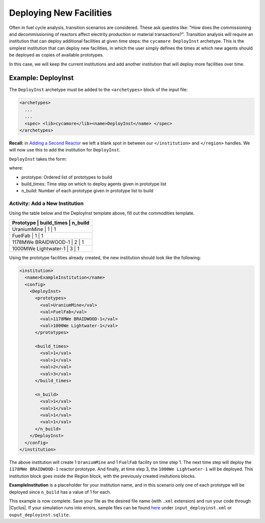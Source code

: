 Deploying New Facilities
==========================

Often in fuel cycle analysis, transition scenarios are considered. These ask 
questins like: "How does the 
commissioning and decommissioning of reactors affect electrity production or 
material transactions?". Transition analysis will
require an institution that can deploy additional facilities at given time 
steps: the ``cycamore DeployInst`` archetype.  This is the simplest institution 
that can deploy
new facilities, in which the user simply defines the times at which new agents
should be deployed as copies of available prototypes.

In this case, we will keep the current institutions and add another
institution that will deploy more facilities over time.

Example: DeployInst
--------------------------------
The ``DeployInst`` archetype must be added to the ``<archetypes>`` block 
of the input file: 

.. code-block:: xml

    <archetypes>
      ...
      ...
      <spec> <lib>cycamore</lib><name>DeployInst</name> </spec>
    </archetypes>


**Recall:** in `Adding a Second Reactor <add_second_reactor.html>`_ we left
a blank spot in between our ``</institution>`` and ``</region>`` handles.
We will now use this to add the institution for ``DeployInst``.

``DeployInst`` takes the form:

.. code-block:: XML
    <institution>
      <name>ExampleInstitution</name>
      <config>
        <DeployInst>
          <prototypes>
            <val>prototype_name1</val>
            <val>prototype_name2</val>
            <val>prototype_name3</val>
            <val>prototype_name4</val>
          </prototypes>

          <build_times>
            <val>time1</val>
            <val>time2</val>
            <val>time3</val>
            <val>time4</val>
          </build_times>

          <n_build>
            <val>n_build1</val>
            <val>n_build2</val>
            <val>n_build3</val>
            <val>n_build4</val>
          </n_build>
        </DeployInst>
      </config>
    </institution>


where:

* prototype: Ordered list of prototypes to build
* build_times: Time step on which to deploy agents given in prototype list
* n_build: Number of each prototype given in prototype list to build

Activity: Add a New Institution 
++++++++++++++++++++++++++++++++++++++++++

Using the table below and the DeployInst template above, fill out the commodities
template.

+-------------+-------------+---------------------+
| Prototype             | build_times | n_build   |
+=============+=============+=====================+
| UraniumMine           | 1           | 1         |
+-------------+-------------+---------------------+
| FuelFab               | 1           | 1         |
+-------------+-------------+---------------------+
| 1178MWe BRAIDWOOD-1   | 2           | 1         |
+-------------+-------------+---------------------+
| 1000MWe Lightwater-1  | 3           | 1         |
+-------------+-------------+---------------------+

Using the prototype facilities already created, the new institution should
look like the following:

.. code-block:: xml

    <institution>
      <name>ExampleInstitution</name>
      <config>
        <DeployInst>
          <prototypes>
            <val>UraniumMine</val>
            <val>FuelFab</val>
            <val>1178MWe BRAIDWOOD-1</val>
            <val>1000We Lightwater-1</val>
          </prototypes>

          <build_times>
            <val>1</val>
            <val>1</val>
            <val>2</val>
            <val>3</val>
          </build_times>

          <n_build>
            <val>1</val>
            <val>1</val>
            <val>1</val>
            <val>1</val>
          </n_build>
        </DeployInst>
      </config>
    </institution>

The above institution will create 1 ``UraniumMine`` and 1 ``FuelFab`` facility on
time step 1. The next time step will deploy the ``1178MWe BRAIDWOOD-1`` reactor
prototype. And finally, at time step 3, the ``1000We Lightwater-1`` will be deployed.
This institution block goes inside the Region block, with the previously created 
insitutions blocks. 

**ExampleInstitution** is a placeholder for your institution name, and in this scenario
only one of each prototype will be deployed since ``n_build`` has a value of 1 for each.

This example is now complete. Save your file as the desired file name (with ``.xml`` 
extension) and run your code through |Cyclus|. If your simulation runs into errors, 
sample files can be found `here <https://doi.org/10.5281/zenodo.4557613>`_ under 
``input_deployinst.xml`` or ``ouput_deployinst.sqlite``.
